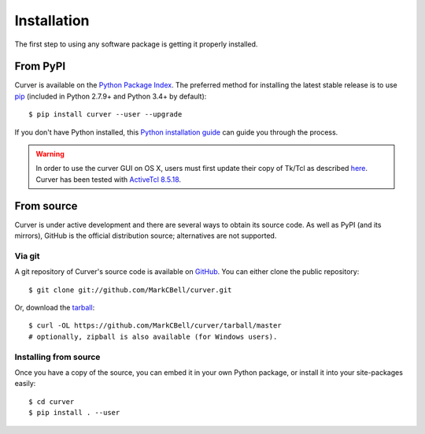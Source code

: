 
Installation
============

The first step to using any software package is getting it properly installed.

From PyPI
---------

Curver is available on the `Python Package Index`_.
The preferred method for installing the latest stable release is to use `pip`_ (included in Python 2.7.9+ and Python 3.4+ by default)::

    $ pip install curver --user --upgrade

If you don't have Python installed, this `Python installation guide`_ can guide you through the process.

.. warning::
    In order to use the curver GUI on OS X, users must first update
    their copy of Tk/Tcl as described `here <https://www.python.org/download/mac/tcltk/>`_.
    Curver has been tested with `ActiveTcl 8.5.18 <https://www.activestate.com/activetcl/downloads>`_.

From source
-----------

Curver is under active development and there are several ways to obtain its source code.
As well as PyPI (and its mirrors), GitHub is the official distribution source; alternatives are not supported.

Via git
~~~~~~~

A git repository of Curver's source code is available  on `GitHub <https://github.com/MarkCBell/curver>`_.
You can either clone the public repository::

    $ git clone git://github.com/MarkCBell/curver.git

Or, download the `tarball <https://github.com/MarkCBell/curver/tarball/master>`_::

    $ curl -OL https://github.com/MarkCBell/curver/tarball/master
    # optionally, zipball is also available (for Windows users).

Installing from source
~~~~~~~~~~~~~~~~~~~~~~

Once you have a copy of the source, you can embed it in your own Python
package, or install it into your site-packages easily::

    $ cd curver
    $ pip install . --user

.. _Python Package Index: https://pypi.org/project/curver/
.. _pip: https://pip.pypa.io
.. _Python installation guide: http://docs.python-guide.org/en/latest/starting/installation/

